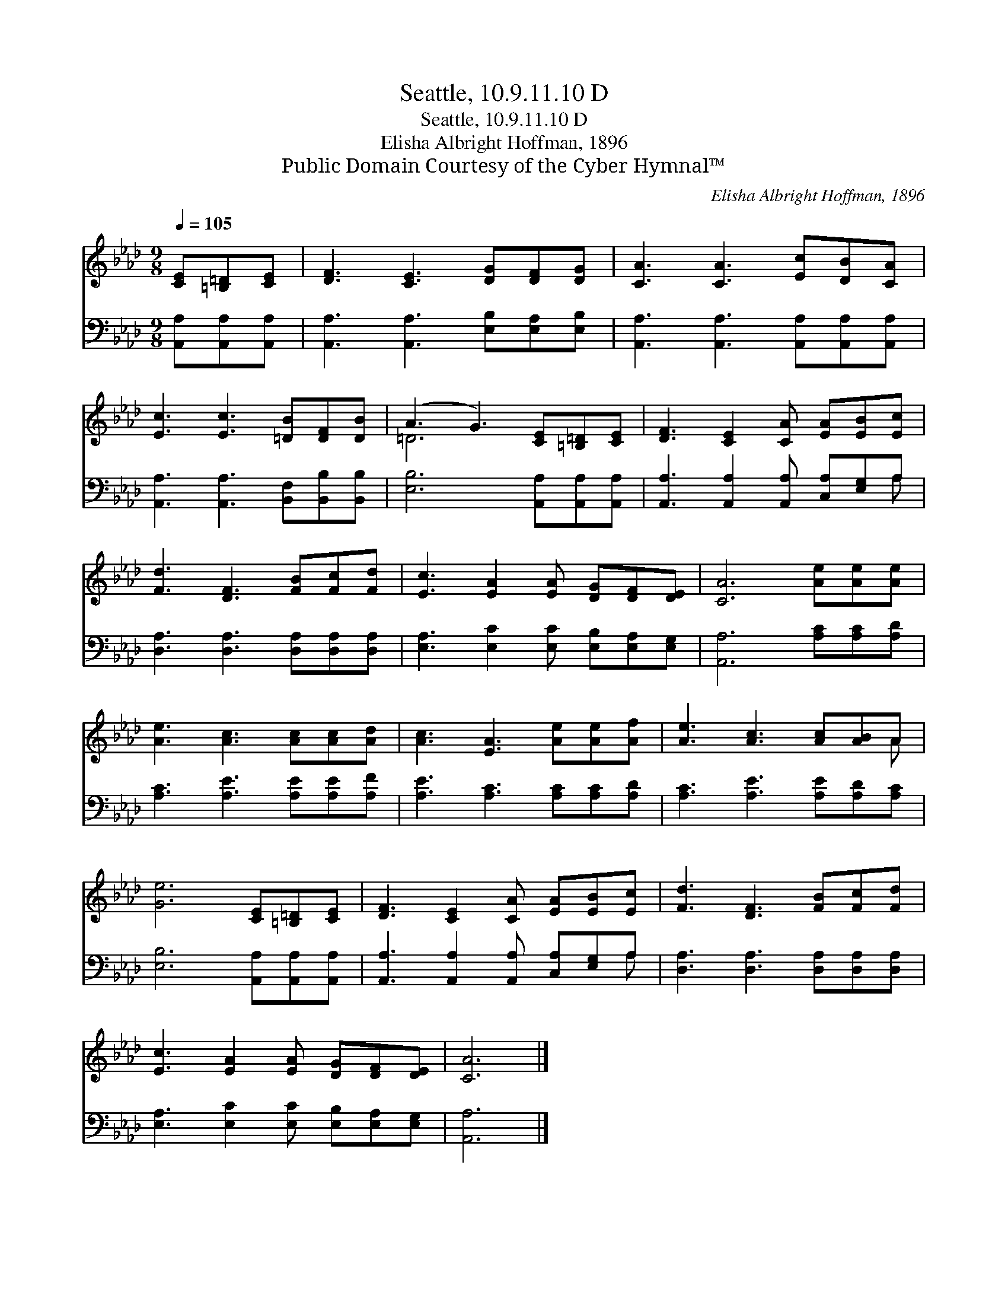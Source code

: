 X:1
T:Seattle, 10.9.11.10 D
T:Seattle, 10.9.11.10 D
T:Elisha Albright Hoffman, 1896
T:Public Domain Courtesy of the Cyber Hymnal™
C:Elisha Albright Hoffman, 1896
Z:Public Domain
Z:Courtesy of the Cyber Hymnal™
%%score ( 1 2 ) ( 3 4 )
L:1/8
Q:1/4=105
M:9/8
K:Ab
V:1 treble 
V:2 treble 
V:3 bass 
V:4 bass 
V:1
 [CE][=B,=D][CE] | [DF]3 [CE]3 [DG][DF][DG] | [CA]3 [CA]3 [Ec][DB][CA] | %3
 [Ec]3 [Ec]3 [=DB][DF][DB] | (A3 G3) [CE][=B,=D][CE] | [DF]3 [CE]2 [CA] [EA][EB][Ec] | %6
 [Fd]3 [DF]3 [FB][Fc][Fd] | [Ec]3 [EA]2 [EA] [DG][DF][DE] | [CA]6 [Ae][Ae][Ae] | %9
 [Ae]3 [Ac]3 [Ac][Ac][Ad] | [Ac]3 [EA]3 [Ae][Ae][Af] | [Ae]3 [Ac]3 [Ac][AB]A | %12
 [Ge]6 [CE][=B,=D][CE] | [DF]3 [CE]2 [CA] [EA][EB][Ec] | [Fd]3 [DF]3 [FB][Fc][Fd] | %15
 [Ec]3 [EA]2 [EA] [DG][DF][DE] | [CA]6 |] %17
V:2
 x3 | x9 | x9 | x9 | =D6 x3 | x9 | x9 | x9 | x9 | x9 | x9 | x8 A | x9 | x9 | x9 | x9 | x6 |] %17
V:3
 [A,,A,][A,,A,][A,,A,] | [A,,A,]3 [A,,A,]3 [E,B,][E,A,][E,B,] | %2
 [A,,A,]3 [A,,A,]3 [A,,A,][A,,A,][A,,A,] | [A,,A,]3 [A,,A,]3 [B,,F,][B,,B,][B,,B,] | %4
 [E,B,]6 [A,,A,][A,,A,][A,,A,] | [A,,A,]3 [A,,A,]2 [A,,A,] [C,A,][E,G,]A, | %6
 [D,A,]3 [D,A,]3 [D,A,][D,A,][D,A,] | [E,A,]3 [E,C]2 [E,C] [E,B,][E,A,][E,G,] | %8
 [A,,A,]6 [A,C][A,C][A,D] | [A,C]3 [A,E]3 [A,E][A,E][A,F] | [A,E]3 [A,C]3 [A,C][A,C][A,D] | %11
 [A,C]3 [A,E]3 [A,E][A,D][A,C] | [E,B,]6 [A,,A,][A,,A,][A,,A,] | %13
 [A,,A,]3 [A,,A,]2 [A,,A,] [C,A,][E,G,]A, | [D,A,]3 [D,A,]3 [D,A,][D,A,][D,A,] | %15
 [E,A,]3 [E,C]2 [E,C] [E,B,][E,A,][E,G,] | [A,,A,]6 |] %17
V:4
 x3 | x9 | x9 | x9 | x9 | x8 A, | x9 | x9 | x9 | x9 | x9 | x9 | x9 | x8 A, | x9 | x9 | x6 |] %17


